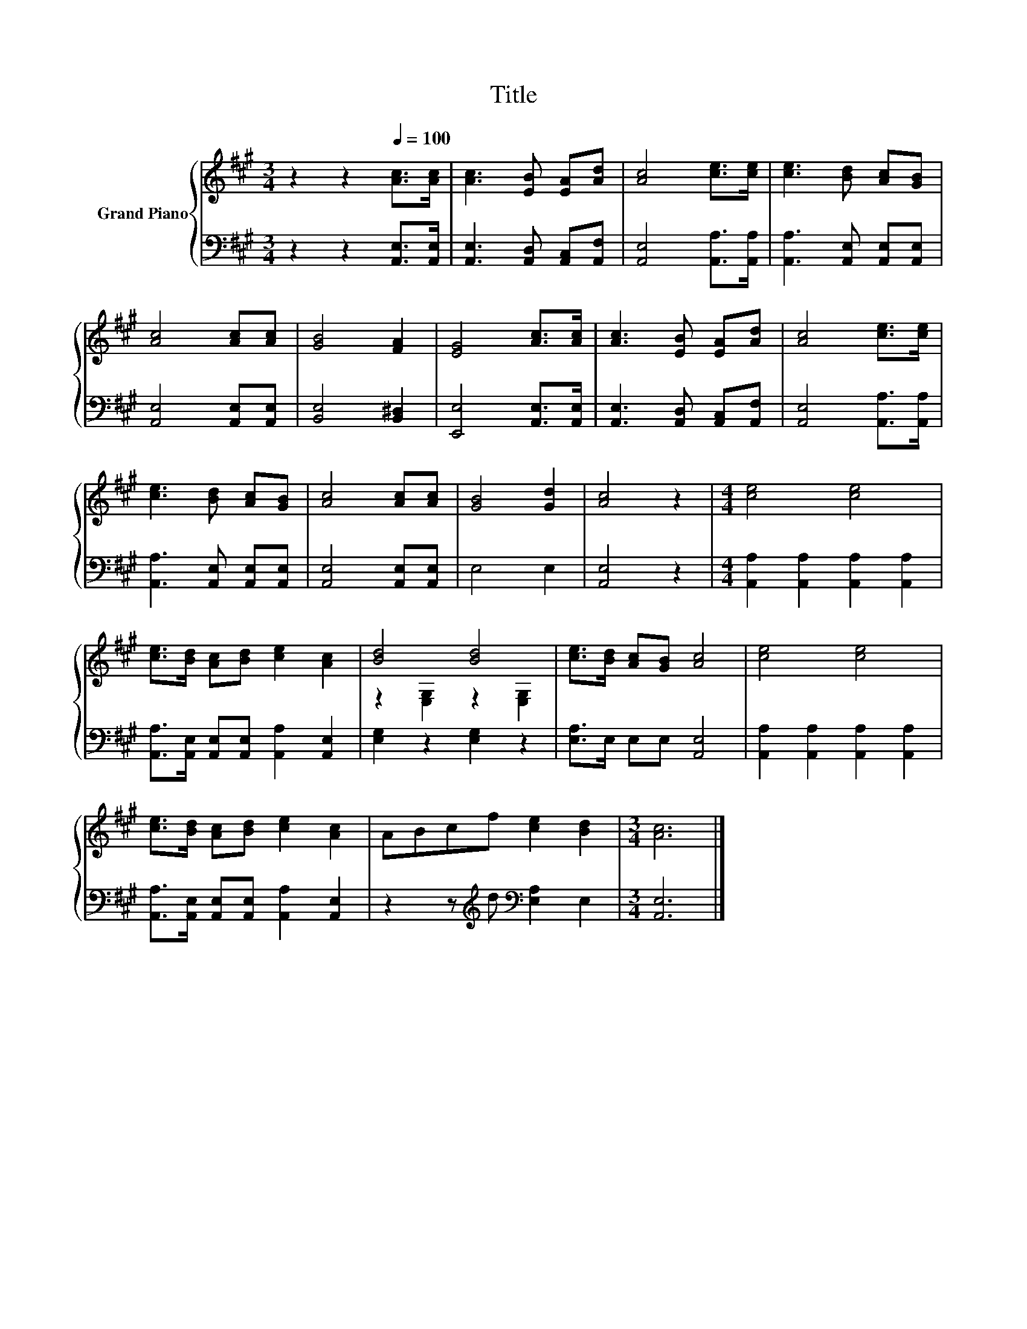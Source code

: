 X:1
T:Title
%%score { ( 1 3 ) | 2 }
L:1/8
M:3/4
K:A
V:1 treble nm="Grand Piano"
V:3 treble 
V:2 bass 
V:1
 z2 z2[Q:1/4=100] [Ac]>[Ac] | [Ac]3 [EB] [EA][Ad] | [Ac]4 [ce]>[ce] | [ce]3 [Bd] [Ac][GB] | %4
 [Ac]4 [Ac][Ac] | [GB]4 [FA]2 | [EG]4 [Ac]>[Ac] | [Ac]3 [EB] [EA][Ad] | [Ac]4 [ce]>[ce] | %9
 [ce]3 [Bd] [Ac][GB] | [Ac]4 [Ac][Ac] | [GB]4 [Gd]2 | [Ac]4 z2 |[M:4/4] [ce]4 [ce]4 | %14
 [ce]>[Bd] [Ac][Bd] [ce]2 [Ac]2 | [Bd]4 [Bd]4 | [ce]>[Bd] [Ac][GB] [Ac]4 | [ce]4 [ce]4 | %18
 [ce]>[Bd] [Ac][Bd] [ce]2 [Ac]2 | ABcf [ce]2 [Bd]2 |[M:3/4] [Ac]6 |] %21
V:2
 z2 z2 [A,,E,]>[A,,E,] | [A,,E,]3 [A,,D,] [A,,C,][A,,F,] | [A,,E,]4 [A,,A,]>[A,,A,] | %3
 [A,,A,]3 [A,,E,] [A,,E,][A,,E,] | [A,,E,]4 [A,,E,][A,,E,] | [B,,E,]4 [B,,^D,]2 | %6
 [E,,E,]4 [A,,E,]>[A,,E,] | [A,,E,]3 [A,,D,] [A,,C,][A,,F,] | [A,,E,]4 [A,,A,]>[A,,A,] | %9
 [A,,A,]3 [A,,E,] [A,,E,][A,,E,] | [A,,E,]4 [A,,E,][A,,E,] | E,4 E,2 | [A,,E,]4 z2 | %13
[M:4/4] [A,,A,]2 [A,,A,]2 [A,,A,]2 [A,,A,]2 | [A,,A,]>[A,,E,] [A,,E,][A,,E,] [A,,A,]2 [A,,E,]2 | %15
 [E,G,]2 z2 [E,G,]2 z2 | [E,A,]>E, E,E, [A,,E,]4 | [A,,A,]2 [A,,A,]2 [A,,A,]2 [A,,A,]2 | %18
 [A,,A,]>[A,,E,] [A,,E,][A,,E,] [A,,A,]2 [A,,E,]2 | z2 z[K:treble] d[K:bass] [E,A,]2 E,2 | %20
[M:3/4] [A,,E,]6 |] %21
V:3
 x6 | x6 | x6 | x6 | x6 | x6 | x6 | x6 | x6 | x6 | x6 | x6 | x6 |[M:4/4] x8 | x8 | %15
 z2 [E,G,]2 z2 [E,G,]2 | x8 | x8 | x8 | x8 |[M:3/4] x6 |] %21


